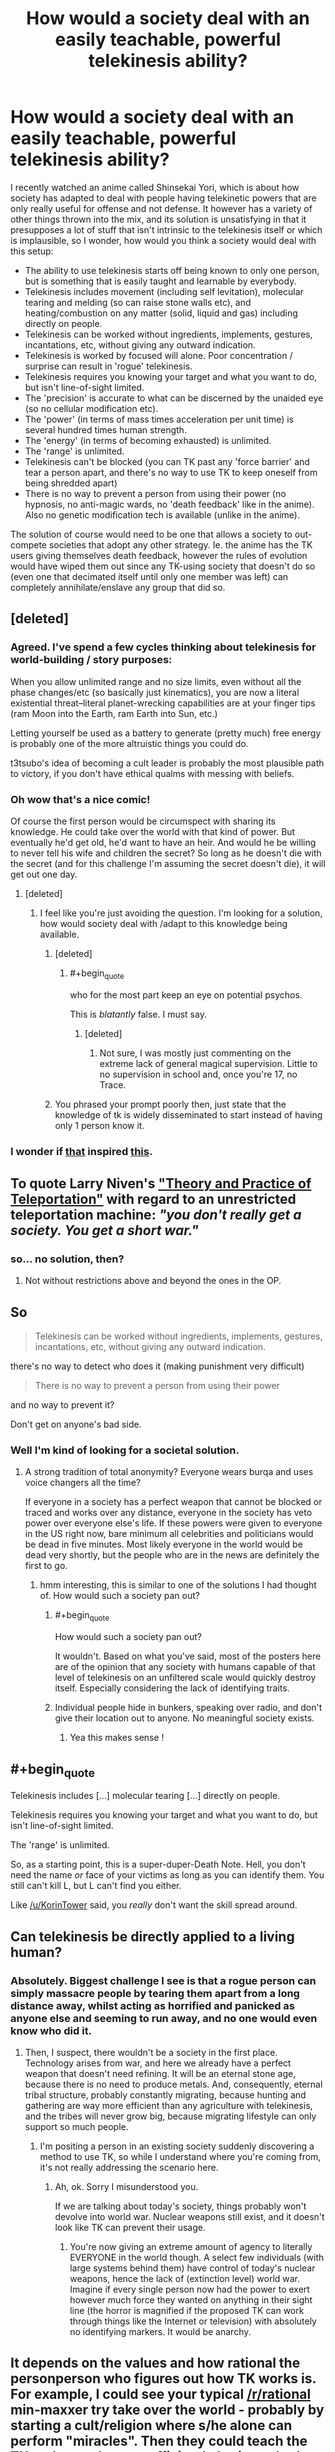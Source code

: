 #+TITLE: How would a society deal with an easily teachable, powerful telekinesis ability?

* How would a society deal with an easily teachable, powerful telekinesis ability?
:PROPERTIES:
:Author: luminarium
:Score: 15
:DateUnix: 1483241202.0
:END:
I recently watched an anime called Shinsekai Yori, which is about how society has adapted to deal with people having telekinetic powers that are only really useful for offense and not defense. It however has a variety of other things thrown into the mix, and its solution is unsatisfying in that it presupposes a lot of stuff that isn't intrinsic to the telekinesis itself or which is implausible, so I wonder, how would you think a society would deal with this setup:

- The ability to use telekinesis starts off being known to only one person, but is something that is easily taught and learnable by everybody.
- Telekinesis includes movement (including self levitation), molecular tearing and melding (so can raise stone walls etc), and heating/combustion on any matter (solid, liquid and gas) including directly on people.
- Telekinesis can be worked without ingredients, implements, gestures, incantations, etc, without giving any outward indication.
- Telekinesis is worked by focused will alone. Poor concentration / surprise can result in 'rogue' telekinesis.
- Telekinesis requires you knowing your target and what you want to do, but isn't line-of-sight limited.
- The 'precision' is accurate to what can be discerned by the unaided eye (so no cellular modification etc).
- The 'power' (in terms of mass times acceleration per unit time) is several hundred times human strength.
- The 'energy' (in terms of becoming exhausted) is unlimited.
- The 'range' is unlimited.
- Telekinesis can't be blocked (you can TK past any 'force barrier' and tear a person apart, and there's no way to use TK to keep oneself from being shredded apart)
- There is no way to prevent a person from using their power (no hypnosis, no anti-magic wards, no 'death feedback' like in the anime). Also no genetic modification tech is available (unlike in the anime).

The solution of course would need to be one that allows a society to out-compete societies that adopt any other strategy. Ie. the anime has the TK users giving themselves death feedback, however the rules of evolution would have wiped them out since any TK-using society that doesn't do so (even one that decimated itself until only one member was left) can completely annihilate/enslave any group that did so.


** [deleted]
:PROPERTIES:
:Score: 19
:DateUnix: 1483244249.0
:END:

*** Agreed. I've spend a few cycles thinking about telekinesis for world-building / story purposes:

When you allow unlimited range and no size limits, even without all the phase changes/etc (so basically just kinematics), you are now a literal existential threat--literal planet-wrecking capabilities are at your finger tips (ram Moon into the Earth, ram Earth into Sun, etc.)

Letting yourself be used as a battery to generate (pretty much) free energy is probably one of the more altruistic things you could do.

t3tsubo's idea of becoming a cult leader is probably the most plausible path to victory, if you don't have ethical qualms with messing with beliefs.
:PROPERTIES:
:Author: owenshen24
:Score: 7
:DateUnix: 1483299515.0
:END:


*** Oh wow that's a nice comic!

Of course the first person would be circumspect with sharing its knowledge. He could take over the world with that kind of power. But eventually he'd get old, he'd want to have an heir. And would he be willing to never tell his wife and children the secret? So long as he doesn't die with the secret (and for this challenge I'm assuming the secret doesn't die), it will get out one day.
:PROPERTIES:
:Author: luminarium
:Score: 5
:DateUnix: 1483244990.0
:END:

**** [deleted]
:PROPERTIES:
:Score: 11
:DateUnix: 1483246337.0
:END:

***** I feel like you're just avoiding the question. I'm looking for a solution, how would society deal with /adapt to this knowledge being available.
:PROPERTIES:
:Author: luminarium
:Score: 2
:DateUnix: 1483303492.0
:END:

****** [deleted]
:PROPERTIES:
:Score: 13
:DateUnix: 1483307103.0
:END:

******* #+begin_quote
  who for the most part keep an eye on potential psychos.
#+end_quote

This is /blatantly/ false. I must say.
:PROPERTIES:
:Author: Kishoto
:Score: 2
:DateUnix: 1483318258.0
:END:

******** [deleted]
:PROPERTIES:
:Score: 1
:DateUnix: 1483322801.0
:END:

********* Not sure, I was mostly just commenting on the extreme lack of general magical supervision. Little to no supervision in school and, once you're 17, no Trace.
:PROPERTIES:
:Author: Kishoto
:Score: 2
:DateUnix: 1483324287.0
:END:


****** You phrased your prompt poorly then, just state that the knowledge of tk is widely disseminated to start instead of having only 1 person know it.
:PROPERTIES:
:Author: t3tsubo
:Score: 3
:DateUnix: 1483304332.0
:END:


*** I wonder if [[http://www.smbc-comics.com/comics/20110713.gif][that]] inspired [[http://slatestarcodex.com/2015/06/02/and-i-show-you-how-deep-the-rabbit-hole-goes/][this]].
:PROPERTIES:
:Author: ArgentStonecutter
:Score: 1
:DateUnix: 1483279244.0
:END:


** To quote Larry Niven's [[http://www.e-reading.club/chapter.php/75689/7/Niven_-_All_The_Myriad_Ways.html]["Theory and Practice of Teleportation"]] with regard to an unrestricted teleportation machine: /"you don't really get a society. You get a short war."/
:PROPERTIES:
:Author: ArgentStonecutter
:Score: 13
:DateUnix: 1483279177.0
:END:

*** so... no solution, then?
:PROPERTIES:
:Author: luminarium
:Score: 1
:DateUnix: 1483303304.0
:END:

**** Not without restrictions above and beyond the ones in the OP.
:PROPERTIES:
:Author: ArgentStonecutter
:Score: 4
:DateUnix: 1483315996.0
:END:


** So

#+begin_quote
  Telekinesis can be worked without ingredients, implements, gestures, incantations, etc, without giving any outward indication.
#+end_quote

there's no way to detect who does it (making punishment very difficult)

#+begin_quote
  There is no way to prevent a person from using their power
#+end_quote

and no way to prevent it?

Don't get on anyone's bad side.
:PROPERTIES:
:Author: ari_zerner
:Score: 5
:DateUnix: 1483242982.0
:END:

*** Well I'm kind of looking for a societal solution.
:PROPERTIES:
:Author: luminarium
:Score: 2
:DateUnix: 1483244514.0
:END:

**** A strong tradition of total anonymity? Everyone wears burqa and uses voice changers all the time?

If everyone in a society has a perfect weapon that cannot be blocked or traced and works over any distance, everyone in the society has veto power over everyone else's life. If these powers were given to everyone in the US right now, bare minimum all celebrities and politicians would be dead in five minutes. Most likely everyone in the world would be dead very shortly, but the people who are in the news are definitely the first to go.
:PROPERTIES:
:Author: pedanterrific
:Score: 9
:DateUnix: 1483253433.0
:END:

***** hmm interesting, this is similar to one of the solutions I had thought of. How would such a society pan out?
:PROPERTIES:
:Author: luminarium
:Score: 1
:DateUnix: 1483303422.0
:END:

****** #+begin_quote
  How would such a society pan out?
#+end_quote

It wouldn't. Based on what you've said, most of the posters here are of the opinion that any society with humans capable of that level of telekinesis on an unfiltered scale would quickly destroy itself. Especially considering the lack of identifying traits.
:PROPERTIES:
:Author: Kishoto
:Score: 4
:DateUnix: 1483326968.0
:END:


****** Individual people hide in bunkers, speaking over radio, and don't give their location out to anyone. No meaningful society exists.
:PROPERTIES:
:Author: chaosmosis
:Score: 2
:DateUnix: 1483475248.0
:END:

******* Yea this makes sense !
:PROPERTIES:
:Author: luminarium
:Score: 1
:DateUnix: 1483487339.0
:END:


** #+begin_quote
  Telekinesis includes [...] molecular tearing [...] directly on people.

  Telekinesis requires you knowing your target and what you want to do, but isn't line-of-sight limited.

  The 'range' is unlimited.
#+end_quote

So, as a starting point, this is a super-duper-Death Note. Hell, you don't need the name /or/ face of your victims as long as you can identify them. You still can't kill L, but L can't find you either.

Like [[/u/KorinTower]] said, you /really/ don't want the skill spread around.
:PROPERTIES:
:Author: Roxolan
:Score: 5
:DateUnix: 1483255164.0
:END:


** Can telekinesis be directly applied to a living human?
:PROPERTIES:
:Author: vallar57
:Score: 2
:DateUnix: 1483242721.0
:END:

*** Absolutely. Biggest challenge I see is that a rogue person can simply massacre people by tearing them apart from a long distance away, whilst acting as horrified and panicked as anyone else and seeming to run away, and no one would even know who did it.
:PROPERTIES:
:Author: luminarium
:Score: 1
:DateUnix: 1483243073.0
:END:

**** Then, I suspect, there wouldn't be a society in the first place. Technology arises from war, and here we already have a perfect weapon that doesn't need refining. It will be an eternal stone age, because there is no need to produce metals. And, consequently, eternal tribal structure, probably constantly migrating, because hunting and gathering are way more efficient than any agriculture with telekinesis, and the tribes will never grow big, because migrating lifestyle can only support so much people.
:PROPERTIES:
:Author: vallar57
:Score: 9
:DateUnix: 1483244555.0
:END:

***** I'm positing a person in an existing society suddenly discovering a method to use TK, so while I understand where you're coming from, it's not really addressing the scenario here.
:PROPERTIES:
:Author: luminarium
:Score: 1
:DateUnix: 1483303657.0
:END:

****** Ah, ok. Sorry I misunderstood you.

If we are talking about today's society, things probably won't devolve into world war. Nuclear weapons still exist, and it doesn't look like TK can prevent their usage.
:PROPERTIES:
:Author: vallar57
:Score: 1
:DateUnix: 1483308059.0
:END:

******* You're now giving an extreme amount of agency to literally EVERYONE in the world though. A select few individuals (with large systems behind them) have control of today's nuclear weapons, hence the lack of (extinction level) world war. Imagine if every single person now had the power to exert however much force they wanted on anything in their sight line (the horror is magnified if the proposed TK can work through things like the Internet or television) with absolutely no identifying markers. It would be anarchy.
:PROPERTIES:
:Author: Kishoto
:Score: 4
:DateUnix: 1483327115.0
:END:


** It depends on the values and how rational the personperson who figures out how TK works is. For example, I could see your typical [[/r/rational]] min-maxxer try take over the world - probably by starting a cult/religion where s/he alone can perform "miracles". Then they could teach the TK to those who are sufficiently brainwashed into the cult in order to gain even more credibility.

At some point the 3 letter organizations would probably have intel/surveillance on the group from all their anti-terror networks, since even if the leader is ultra secretive/vigilant it's unreasonable to expect the entire group to escape attention. Should the CIA/FBI/KGB figure out the TK is legit and not a hack, the originator and/or the small circle of "practitioners" would probably get disappeared.

The first few attempts at kidnapping the TK users would probably fail due to the agencies not knowing the extent of the TKs abilities, but eventually someone would probably let their guard down.

What i CANT see happening is for TK to spread to the general populace unless the originator is holding the idiot ball. There is literally no incentive to teach anyone if it is as easily learn-able as the prompt says.
:PROPERTIES:
:Author: t3tsubo
:Score: 2
:DateUnix: 1483243743.0
:END:

*** So in this scenario, the original guy teaches it to those who are brainwashed into the cult. After failing a few times trying to capture the guy (since capture doesn't work), the 3-letter organizations manage to kill him. But then the next guy in the cult becomes the new cult leader. Eventually the 3-letter organizations realize that in order to root out the organization entirely they have to send in undercover agents to join the cult, and they in turn learn the secret. Also any one of the cult members or the plants could want to protect their families by teaching it to their family members (since it does offer a leg up on everyone who can't use TK, which would be just about everybody). Eventually some idiot teenager is going to post it online...
:PROPERTIES:
:Author: luminarium
:Score: 2
:DateUnix: 1483244725.0
:END:

**** Right, it depends on how smart and paranoid the original guy is. Just brainstorming myself I could see the originator setting up the cult such that he is just a mid level member (by all appearances), and simply does the TK in the public display of miracles that the [fake] leader displays, especially since there doesn't need to be any physical or otherwise noticeable gestures.

As per my original scenario, I would argue that your characterization of the 3 letter organizations is off - if there was no chance of capture they wouldn't attempt to kill the cult - what's the incentive of doing that? It would be capture ideally or negotiate if they fail at capturing. I'd assume they'd succeed at capturing sooner or later - they'd just drug the person unawares. I left my idea here since I'm not so confident on know what these organization would do with an unconscious person that had demonstrable TK powers and could also commit un-preventable suicide the moment they woke up and found out they were captured.

Also I'd assume the originator is smart enough to only teach it to those cult members sufficiently brainwashed - which by my definition means literally zero sense of ego/self preservation and would commit suicide/atrocioties/personal humiliation on request. Members like that wouldn't teach their families, in fact they likely wouldn't have families.
:PROPERTIES:
:Author: t3tsubo
:Score: 1
:DateUnix: 1483245711.0
:END:

***** While that may be true, it only takes one person posting the method online for pandora's box to be unleashed.
:PROPERTIES:
:Author: luminarium
:Score: 1
:DateUnix: 1483303527.0
:END:


** Has anyone noticed that you can fix the problems with this scenario by changing just one variable in the power -- the anonymity factor? Worlds in which use of the telekinesis is not anonymous develop varying societies relating to the anonymity range of the setting, from a telekinesis power where every use of the power is tagged and stored worldwide in some kind of information grid, possibly psychic or possibly technological, and in which global societies are possible, right down to tribal societies in worlds where the use of telekinesis is only detectable by gestures.

Then there are interesting cross class societies resulting from when telekinesis is introduced into a high tech world which is able to develop the technology to detect use and broadcast that information into a global information net allowing for a global society. However, if for some reason the global information net broke down, if technology was substantially interrupted for any length of time, then the society would fall to the tribal level and never be able to climb back up, never able to recover the use of technology to allow for a global society. This would be a world in which strict enforcement of the law is everything, absolutely essential to preserve the backbone of civilization. Perhaps much of the population would be employed in telekinesis use monitoring and law enforcement?
:PROPERTIES:
:Author: girl-psp
:Score: 1
:DateUnix: 1483497046.0
:END:


** Well, in the show, they gave themselves death feedback but they also keyed in methods of killing that would not trigger it (the impure cats, the psycho buster), so essentially a monopoly on force by the governing body was reestablished.

And I think that they would not be outcompeted because the way the death feedback society was created was once the PK slave dynasty civilizations self-destructed a group holding onto advanced technology came out of hiding and forcibly performed the death feedback engineering on everyone.

So I think the best solution is to have a global movement to enforce creation of a death feedback-like situation. I suspect the numbers in favor of it would be greater than those against, so those in favor would probably win out. If people can cooperate in the prisoner's dilemma (and often they do), they can cooperate on this. And yes you would have to key in more complicated methods of force that do not trigger the death feedback in order to deal with mishaps or lapses.

As an aside, there was an interesting fic of Shinsekai Yori on here a while back:

[[https://www.reddit.com/r/rational/comments/4hmicq/rtcffhfhsf_death_and_transfiguration_fanfiction/]]
:PROPERTIES:
:Author: Galap
:Score: 1
:DateUnix: 1483613406.0
:END:

*** #+begin_quote
  And I think that they would not be outcompeted because the way the death feedback society was created was once the PK slave dynasty civilizations self-destructed a group holding onto advanced technology came out of hiding and forcibly performed the death feedback engineering on everyone.
#+end_quote

My reason why they'd be outcompeted is that a single person who doesn't have death feedback can go into that village and murder everyone and no one there can do much about it (which is pretty much what happens at the end of the anime).

The copycats are only a threat if they have the advantage of surprise, otherwise they're easily ensnared with TK (as seen in the anime).

The psychobuster is anthrax (per the anime), if you released that in a village you'd wipe it out, TK or no. Hardly a counter to someone using TK indiscriminately. It is also not really available (which is why at the end they go on a quest to get it), so the village can't really expect to be able to use it.
:PROPERTIES:
:Author: luminarium
:Score: 1
:DateUnix: 1483678929.0
:END:


** Why would anything change? We already have nukes.

Fun fact: the majority of historical soilders couldn't pull a trigger, a large cunk of training is towards skipping past what seems to be an evolutionary response ofavoiding killing each other.
:PROPERTIES:
:Author: monkyyy0
:Score: 1
:DateUnix: 1484538471.0
:END:
